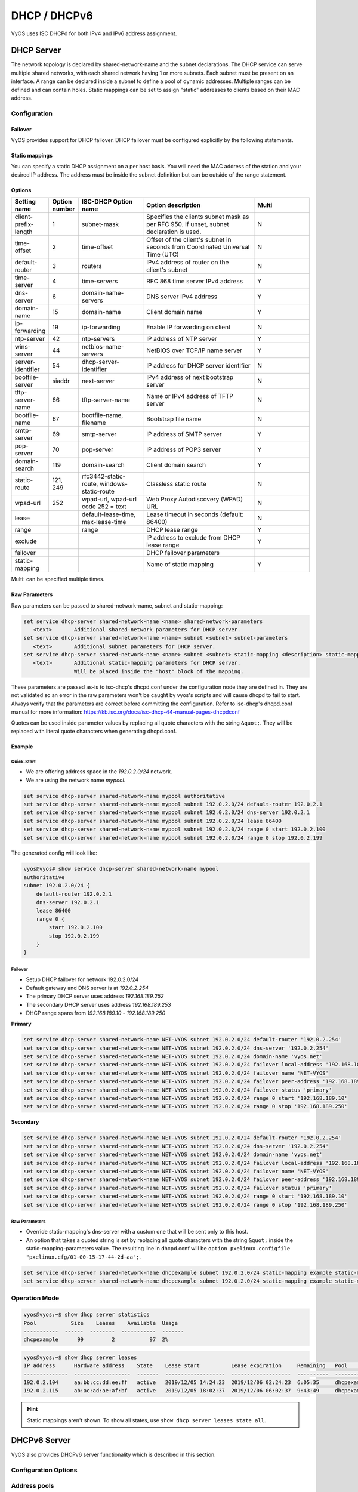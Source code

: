 .. _dhcp:

#############
DHCP / DHCPv6
#############

VyOS uses ISC DHCPd for both IPv4 and IPv6 address assignment.

.. _dhcp-server:

DHCP Server
===========

The network topology is declared by shared-network-name and the subnet
declarations. The DHCP service can serve multiple shared networks, with each
shared network having 1 or more subnets. Each subnet must be present on an
interface. A range can be declared inside a subnet to define a pool of dynamic
addresses. Multiple ranges can be defined and can contain holes. Static
mappings can be set to assign "static" addresses to clients based on their MAC
address.

Configuration
-------------

.. cfgcmd:: set service dhcp-server shared-network-name <name> authoritative

   This says that this device is the only DHCP server for this network. If other
   devices are trying to offer DHCP leases, this machine will send 'DHCPNAK' to
   any device trying to request an IP address that is not valid for this
   network.

.. cfgcmd:: set service dhcp-server shared-network-name <name> subnet <subnet> default-router <address>

   This is a configuration parameter for the `<subnet>`, saying that as part of
   the response, tell the client that the default gateway can be reached at
   `<address>`.

.. cfgcmd:: set service dhcp-server shared-network-name <name> subnet <subnet> dns-server <address>

   This is a configuration parameter for the subnet, saying that as part of the
   response, tell the client that the DNS server can be found at `<address>`.

   Multiple DNS servers can be defined.

.. cfgcmd:: set service dhcp-server shared-network-name <name> subnet <subnet> lease <time>

   Assign the IP address to this machine for `<time>` seconds.

   The default value is 86400 seconds which corresponds to one day.

.. cfgcmd:: set service dhcp-server shared-network-name <name> subnet <subnet> range <n> start <address>

   Create DHCP address range with a range id of `<n>`. DHCP leases are taken
   from this pool. The pool starts at address `<address>`.

.. cfgcmd:: set service dhcp-server shared-network-name <name> subnet <subnet> range <n> stop <address>

   Create DHCP address range with a range id of `<n>`. DHCP leases are taken
   from this pool. The pool stops with address `<address>`.

.. cfgcmd:: set service dhcp-server shared-network-name <name> subnet <subnet> exclude <address>

   Always exclude this address from any defined range. This address will never
   be assigned by the DHCP server.

   This option can be specified multiple times.

.. cfgcmd:: set service dhcp-server shared-network-name <name> subnet 192.0.2.0/24 domain-name <domain-name>

   The domain-name parameter should be the domain name that will be appended to
   the client's hostname to form a fully-qualified domain-name (FQDN) (DHCP
   Option 015).

.. cfgcmd:: set service dhcp-server shared-network-name <name> subnet 192.0.2.0/24 domain-search <domain-name>

   The domain-name parameter should be the domain name used when completing DNS
   request where no full FQDN is passed. This option can be given multiple times
   if you need multiple search domains (DHCP Option 119).


Failover
^^^^^^^^

VyOS provides support for DHCP failover. DHCP failover must be configured
explicitly by the following statements.

.. cfgcmd:: set service dhcp-server shared-network-name <name> subnet <subnet> failover local-address <address>

   Local IP `<address>` used when communicating to the failover peer.

.. cfgcmd:: set service dhcp-server shared-network-name <name> subnet <subnet> failover peer-address <address>

   Remote peer IP `<address>` of the second DHCP server in this failover cluster.

.. cfgcmd:: set service dhcp-server shared-network-name <name> subnet <subnet> failover name <name>

   A generic `<name>` referencing this sync service.

   .. note:: `<name>` must be identical on both sides!

.. cfgcmd:: set service dhcp-server shared-network-name <name> subnet <subnet> failover status <primary | secondary>

   The primary and secondary statements determines whether the server is primary
   or secondary.

   .. note:: In order for the primary and the secondary DHCP server to keep
      their lease tables in sync, they must be able to reach each other on TCP
      port 647. If you have firewall rules in effect, adjust them accordingly.

   .. hint:: The dialogue between failover partners is neither encrypted nor
      authenticated. Since most DHCP servers exist within an organisation's own
      secure Intranet, this would be an unnecessary overhead. However, if you have
      DHCP failover peers whose communications traverse insecure networks, then we
      recommend that you consider the use of VPN tunneling between them to ensure
      that the failover partnership is immune to disruption (accidental or
      otherwise) via third parties.


Static mappings
^^^^^^^^^^^^^^^

You can specify a static DHCP assignment on a per host basis. You will need the
MAC address of the station and your desired IP address. The address must be
inside the subnet definition but can be outside of the range statement.

.. cfgcmd:: set service dhcp-server shared-network-name <name> subnet <subnet> static-mapping <description> mac-address <address>

   Create a new DHCP static mapping named `<description>` which is valid for
   the host identified by its MAC `<address>`.

.. cfgcmd:: set service dhcp-server shared-network-name <name> subnet <subnet> static-mapping <description> ip-address <address>

   Static DHCP IP address assign to host identified by `<description>`. IP
   address must be inside the `<subnet>` which is defined but can be outside
   the dynamic range created with :cfgcmd:`set service dhcp-server
   shared-network-name <name> subnet <subnet> range <n>`. If no ip-address is
   specified, an IP from the dynamic pool is used.

   This is useful, for example, in combination with hostfile update.

   .. hint:: This is the equivalent of the host block in dhcpd.conf of isc-dhcpd.


Options
^^^^^^^

.. list-table::
   :header-rows: 1
   :stub-columns: 0
   :widths: 12 7 23 40 20

   * - Setting name
     - Option number
     - ISC-DHCP Option name
     - Option description
     - Multi
   * - client-prefix-length
     - 1
     - subnet-mask
     - Specifies the clients subnet mask as per RFC 950. If unset, subnet declaration is used.
     - N
   * - time-offset
     - 2
     - time-offset
     - Offset of the client's subnet in seconds from Coordinated Universal Time (UTC)
     - N
   * - default-router
     - 3
     - routers
     - IPv4 address of router on the client's subnet
     - N
   * - time-server
     - 4
     - time-servers
     - RFC 868 time server IPv4 address
     - Y
   * - dns-server
     - 6
     - domain-name-servers
     - DNS server IPv4 address
     - Y
   * - domain-name
     - 15
     - domain-name
     - Client domain name
     - Y
   * - ip-forwarding
     - 19
     - ip-forwarding
     - Enable IP forwarding on client
     - N
   * - ntp-server
     - 42
     - ntp-servers
     - IP address of NTP server
     - Y
   * - wins-server
     - 44
     - netbios-name-servers
     - NetBIOS over TCP/IP name server
     - Y
   * - server-identifier
     - 54
     - dhcp-server-identifier
     - IP address for DHCP server identifier
     - N
   * - bootfile-server
     - siaddr
     - next-server
     - IPv4 address of next bootstrap server
     - N
   * - tftp-server-name
     - 66
     - tftp-server-name
     - Name or IPv4 address of TFTP server
     - N
   * - bootfile-name
     - 67
     - bootfile-name, filename
     - Bootstrap file name
     - N
   * - smtp-server
     - 69
     - smtp-server
     - IP address of SMTP server
     - Y
   * - pop-server
     - 70
     - pop-server
     - IP address of POP3 server
     - Y
   * - domain-search
     - 119
     - domain-search
     - Client domain search
     - Y
   * - static-route
     - 121, 249
     - rfc3442-static-route, windows-static-route
     - Classless static route
     - N
   * - wpad-url
     - 252
     - wpad-url, wpad-url code 252 = text
     - Web Proxy Autodiscovery (WPAD) URL
     - N
   * - lease
     -
     - default-lease-time, max-lease-time
     - Lease timeout in seconds (default: 86400)
     - N
   * - range
     -
     - range
     - DHCP lease range
     - Y
   * - exclude
     -
     -
     - IP address to exclude from DHCP lease range
     - Y
   * - failover
     -
     -
     - DHCP failover parameters
     -
   * - static-mapping
     -
     -
     - Name of static mapping
     - Y

Multi: can be specified multiple times.


Raw Parameters
^^^^^^^^^^^^^^

Raw parameters can be passed to shared-network-name, subnet and static-mapping:

.. code-block:: none

  set service dhcp-server shared-network-name <name> shared-network-parameters
     <text>       Additional shared-network parameters for DHCP server.
  set service dhcp-server shared-network-name <name> subnet <subnet> subnet-parameters
     <text>       Additional subnet parameters for DHCP server.
  set service dhcp-server shared-network-name <name> subnet <subnet> static-mapping <description> static-mapping-parameters
     <text>       Additional static-mapping parameters for DHCP server.
                  Will be placed inside the "host" block of the mapping.

These parameters are passed as-is to isc-dhcp's dhcpd.conf under the
configuration node they are defined in. They are not validated so an error in
the raw parameters won't be caught by vyos's scripts and will cause dhcpd to
fail to start. Always verify that the parameters are correct before committing
the configuration. Refer to isc-dhcp's dhcpd.conf manual for more information:
https://kb.isc.org/docs/isc-dhcp-44-manual-pages-dhcpdconf

Quotes can be used inside parameter values by replacing all quote characters
with the string ``&quot;``. They will be replaced with literal quote characters
when generating dhcpd.conf.


Example
^^^^^^^

Quick-Start
"""""""""""

* We are offering address space in the `192.0.2.0/24` network.
* We are using the network name `mypool`.

.. code-block:: none

  set service dhcp-server shared-network-name mypool authoritative
  set service dhcp-server shared-network-name mypool subnet 192.0.2.0/24 default-router 192.0.2.1
  set service dhcp-server shared-network-name mypool subnet 192.0.2.0/24 dns-server 192.0.2.1
  set service dhcp-server shared-network-name mypool subnet 192.0.2.0/24 lease 86400
  set service dhcp-server shared-network-name mypool subnet 192.0.2.0/24 range 0 start 192.0.2.100
  set service dhcp-server shared-network-name mypool subnet 192.0.2.0/24 range 0 stop 192.0.2.199

The generated config will look like:

.. code-block:: none

  vyos@vyos# show service dhcp-server shared-network-name mypool
  authoritative
  subnet 192.0.2.0/24 {
      default-router 192.0.2.1
      dns-server 192.0.2.1
      lease 86400
      range 0 {
          start 192.0.2.100
          stop 192.0.2.199
      }
  }


Failover
""""""""

* Setup DHCP failover for network 192.0.2.0/24
* Default gateway and DNS server is at `192.0.2.254`
* The primary DHCP server uses address `192.168.189.252`
* The secondary DHCP server uses address `192.168.189.253`
* DHCP range spans from `192.168.189.10` - `192.168.189.250`

**Primary**

.. code-block:: none

  set service dhcp-server shared-network-name NET-VYOS subnet 192.0.2.0/24 default-router '192.0.2.254'
  set service dhcp-server shared-network-name NET-VYOS subnet 192.0.2.0/24 dns-server '192.0.2.254'
  set service dhcp-server shared-network-name NET-VYOS subnet 192.0.2.0/24 domain-name 'vyos.net'
  set service dhcp-server shared-network-name NET-VYOS subnet 192.0.2.0/24 failover local-address '192.168.189.252'
  set service dhcp-server shared-network-name NET-VYOS subnet 192.0.2.0/24 failover name 'NET-VYOS'
  set service dhcp-server shared-network-name NET-VYOS subnet 192.0.2.0/24 failover peer-address '192.168.189.253'
  set service dhcp-server shared-network-name NET-VYOS subnet 192.0.2.0/24 failover status 'primary'
  set service dhcp-server shared-network-name NET-VYOS subnet 192.0.2.0/24 range 0 start '192.168.189.10'
  set service dhcp-server shared-network-name NET-VYOS subnet 192.0.2.0/24 range 0 stop '192.168.189.250'

**Secondary**

.. code-block:: none

  set service dhcp-server shared-network-name NET-VYOS subnet 192.0.2.0/24 default-router '192.0.2.254'
  set service dhcp-server shared-network-name NET-VYOS subnet 192.0.2.0/24 dns-server '192.0.2.254'
  set service dhcp-server shared-network-name NET-VYOS subnet 192.0.2.0/24 domain-name 'vyos.net'
  set service dhcp-server shared-network-name NET-VYOS subnet 192.0.2.0/24 failover local-address '192.168.189.253'
  set service dhcp-server shared-network-name NET-VYOS subnet 192.0.2.0/24 failover name 'NET-VYOS'
  set service dhcp-server shared-network-name NET-VYOS subnet 192.0.2.0/24 failover peer-address '192.168.189.252'
  set service dhcp-server shared-network-name NET-VYOS subnet 192.0.2.0/24 failover status 'primary'
  set service dhcp-server shared-network-name NET-VYOS subnet 192.0.2.0/24 range 0 start '192.168.189.10'
  set service dhcp-server shared-network-name NET-VYOS subnet 192.0.2.0/24 range 0 stop '192.168.189.250'


Raw Parameters
""""""""""""""

* Override static-mapping's dns-server with a custom one that will be sent only
  to this host.
* An option that takes a quoted string is set by replacing all quote characters
  with the string ``&quot;`` inside the static-mapping-parameters value.
  The resulting line in dhcpd.conf will be
  ``option pxelinux.configfile "pxelinux.cfg/01-00-15-17-44-2d-aa";``.


.. code-block:: none

  set service dhcp-server shared-network-name dhcpexample subnet 192.0.2.0/24 static-mapping example static-mapping-parameters "option domain-name-servers 192.0.2.11, 192.0.2.12;"
  set service dhcp-server shared-network-name dhcpexample subnet 192.0.2.0/24 static-mapping example static-mapping-parameters "option pxelinux.configfile &quot;pxelinux.cfg/01-00-15-17-44-2d-aa&quot;;"



Operation Mode
--------------

.. opcmd:: restart dhcp server

   Restart the DHCP server

.. opcmd:: show dhcp server statistics

   Show the DHCP server statistics:

.. code-block:: none

  vyos@vyos:~$ show dhcp server statistics
  Pool           Size    Leases    Available  Usage
  -----------  ------  --------  -----------  -------
  dhcpexample      99         2           97  2%

.. opcmd:: show dhcp server statistics pool <pool>

   Show the DHCP server statistics for the specified pool.

.. opcmd:: show dhcp server leases

   Show statuses of all active leases:

.. code-block:: none

  vyos@vyos:~$ show dhcp server leases
  IP address      Hardware address    State    Lease start          Lease expiration     Remaining   Pool         Hostname
  --------------  ------------------  -------  -------------------  -------------------  ----------  -----------  ---------
  192.0.2.104     aa:bb:cc:dd:ee:ff   active   2019/12/05 14:24:23  2019/12/06 02:24:23  6:05:35     dhcpexample  test1
  192.0.2.115     ab:ac:ad:ae:af:bf   active   2019/12/05 18:02:37  2019/12/06 06:02:37  9:43:49     dhcpexample  test2

.. hint:: Static mappings aren't shown. To show all states, use
   ``show dhcp server leases state all``.

.. opcmd:: show dhcp server leases pool <pool>

   Show only leases in the specified pool.

.. opcmd:: show dhcp server leases sort <key>

   Sort the output by the specified key. Possible keys: ip, hardware_address,
   state, start, end, remaining, pool, hostname (default = ip)

.. opcmd:: show dhcp server leases state <state>

   Show only leases with the specified state. Possible states: all, active,
   free, expired, released, abandoned, reset, backup (default = active)

DHCPv6 Server
=============

VyOS also provides DHCPv6 server functionality which is described in this
section.

Configuration Options
---------------------

.. cfgcmd:: set service dhcpv6-server preference <preference value>

   Clients receiving advertise messages from multiple servers choose the server
   with the highest preference value. The range for this value is ``0...255``.

.. cfgcmd:: set service dhcpv6-server shared-network-name <name> subnet <prefix> lease-time {default | maximum | minimum}

   The default lease time for DHCPv6 leases is 24 hours. This can be changed by
   supplying a ``default-time``, ``maximum-time`` and ``minimum-time``. All
   values need to be supplied in seconds.

.. cfgcmd:: set service dhcpv6-server shared-network-name <name> subnet <prefix> nis-domain <domain-name>

   A :abbr:`NIS (Network Information Service)` domain can be set to be used for
   DHCPv6 clients.

.. cfgcmd:: set service dhcpv6-server shared-network-name <name> subnet <prefix> nisplus-domain <domain-name>

   The procedure to specify a :abbr:`NIS+ (Network Information Service Plus)`
   domain is similar to the NIS domain one:

.. cfgcmd:: set service dhcpv6-server shared-network-name <name> subnet <prefix> nis-server <address>

   Specify a NIS server address for DHCPv6 clients.

.. cfgcmd:: set service dhcpv6-server shared-network-name <name> subnet <prefix> nisplus-server <address>

   Specify a NIS+ server address for DHCPv6 clients.

.. cfgcmd:: set service dhcpv6-server shared-network-name <name> subnet <prefix> sip-server-address <address>

   Specify a :abbr:`SIP (Session Initiation Protocol)` server by IPv6 address
   for all DHCPv6 clients.

.. cfgcmd:: set service dhcpv6-server shared-network-name <name> subnet <prefix> sip-server-name <fqdn>

   Specify a :abbr:`SIP (Session Initiation Protocol)` server by FQDN for all
   DHCPv6 clients.

.. cfgcmd:: set service dhcpv6-server shared-network-name <name> subnet <prefix> sntp-server-address <address>

   A SNTP server address can be specified for DHCPv6 clients.

Address pools
-------------

DHCPv6 address pools must be configured for the system to act as a DHCPv6
server. The following example describes a common scenario.

**Example:**

* A shared network named ``NET1`` serves subnet ``2001:db8::/64``
* It is connected to ``eth1``
* DNS server is located at ``2001:db8::ffff``
* Address pool shall be ``2001:db8::100`` through ``2001:db8::199``.
* Lease time will be left at the default value which is 24 hours

.. code-block:: none

  set service dhcpv6-server shared-network-name 'NET1' subnet 2001:db8::/64 address-range start 2001:db8::100 stop 2001:db8::199
  set service dhcpv6-server shared-network-name 'NET1' subnet 2001:db8::/64 name-server 2001:db8::ffff

The configuration will look as follows:

.. code-block:: none

  show service dhcpv6-server
      shared-network-name NET1 {
          subnet 2001:db8::/64 {
             address-range {
                start 2001:db8::100 {
                   stop 2001:db8::199
                }
             }
             name-server 2001:db8::ffff
          }
      }

Static mappings
^^^^^^^^^^^^^^^

In order to map specific IPv6 addresses to specific hosts static mappings can
be created. The following example explains the process.

**Example:**

* IPv6 address ``2001:db8::101`` shall be statically mapped
* Host specific mapping shall be named ``client1``

.. hint:: The identifier is the device's DUID: colon-separated hex list (as
   used by isc-dhcp option dhcpv6.client-id). If the device already has a
   dynamic lease from the DHCPv6 server, its DUID can be found with ``show
   service dhcpv6 server leases``. The DUID begins at the 5th octet (after the
   4th colon) of IAID_DUID.

.. code-block:: none

  set service dhcpv6-server shared-network-name 'NET1' subnet 2001:db8::/64 static-mapping client1 ipv6-address 2001:db8::101
  set service dhcpv6-server shared-network-name 'NET1' subnet 2001:db8::/64 static-mapping client1 identifier 00:01:00:01:12:34:56:78:aa:bb:cc:dd:ee:ff

The configuration will look as follows:

.. code-block:: none

  show service dhcp-server shared-network-name NET1
     shared-network-name NET1 {
         subnet 2001:db8::/64 {
            name-server 2001:db8:111::111
            address-range {
                start 2001:db8::100 {
                   stop 2001:db8::199 {
                }
            }
            static-mapping client1 {
               ipv6-address 2001:db8::101
               identifier 00:01:00:01:12:34:56:78:aa:bb:cc:dd:ee:ff
            }
         }
      }

Operation Mode
--------------

.. opcmd:: restart dhcpv6 server

   To restart the DHCPv6 server

.. opcmd:: show dhcpv6 server status

   To show the current status of the DHCPv6 server.

.. opcmd:: show dhcpv6 server leases

   Show statuses of all assigned leases:

.. code-block:: none

  vyos@vyos:~$ show dhcpv6 server leases
  IPv6 address   State    Last communication    Lease expiration     Remaining    Type           Pool   IAID_DUID
  -------------  -------  --------------------  -------------------  -----------  -------------  -----  --------------------------------------------
  2001:db8::101  active   2019/12/05 19:40:10   2019/12/06 07:40:10  11:45:21     non-temporary  NET1   98:76:54:32:00:01:00:01:12:34:56:78:aa:bb:cc:dd:ee:ff
  2001:db8::102  active   2019/12/05 14:01:23   2019/12/06 02:01:23  6:06:34      non-temporary  NET1   87:65:43:21:00:01:00:01:11:22:33:44:fa:fb:fc:fd:fe:ff

.. hint:: Static mappings aren't shown. To show all states, use ``show dhcp
   server leases state all``.

.. opcmd:: show dhcpv6 server leases pool <pool>

   Show only leases in the specified pool.

.. opcmd:: show dhcpv6 server leases sort <key>

   Sort the output by the specified key. Possible keys: expires, iaid_duid, ip,
   last_comm, pool, remaining, state, type (default = ip)

.. opcmd:: show dhcpv6 server leases state <state>

   Show only leases with the specified state. Possible states: abandoned,
   active, all, backup, expired, free, released, reset (default = active)

DHCP Relay
==========

If you want your router to forward DHCP requests to an external DHCP server
you can configure the system to act as a DHCP relay agent. The DHCP relay
agent works with IPv4 and IPv6 addresses.

All interfaces used for the DHCP relay must be configured. See
https://wiki.vyos.net/wiki/Network_address_setup.


Configuration
-------------

.. cfgcmd:: set service dhcp-relay interface <interface>

   Enable the DHCP relay service on the given interface.

.. cfgcmd:: set service dhcp-relay server 10.0.1.4

   Configure IP address of the DHCP server

.. cfgcmd:: set service dhcp-relay relay-options relay-agents-packets discard

   The router should discard DHCP packages already containing relay agent
   information to ensure that only requests from DHCP clients are forwarded.

Example
-------

* Use interfaces ``eth1`` and ``eth2`` for DHCP relay
* Router receives DHCP client requests on ``eth1`` and relays them through
  ``eth2``
* DHCP server is located at IPv4 address 10.0.1.4.

.. figure:: /_static/images/service_dhcp-relay01.png
   :scale: 80 %
   :alt: DHCP relay example

   DHCP relay example

The generated configuration will look like:

.. code-block:: none

  show service dhcp-relay
      interface eth1
      interface eth2
      server 10.0.1.4
      relay-options {
         relay-agents-packets discard
      }

Options
-------

.. cfgcmd:: set service dhcp-relay relay-options hop-count <count>

   Set the maximum hop `<count>` before packets are discarded. Range 0...255,
   default 10.

.. cfgcmd:: set service dhcp-relay relay-options max-size <size>

   Set maximum `<size>` of DHCP packets including relay agent information. If a
   DHCP packet size surpasses this value it will be forwarded without appending
   relay agent information. Range 64...1400, default 576.

.. cfgcmd:: set service dhcp-relay relay-options relay-agents-packet <append | discard | forward | replace>

   Four policies for reforwarding DHCP packets exist:

   * **append:** The relay agent is allowed to append its own relay information
     to a received DHCP packet, disregarding relay information already present in
     the packet.

   * **discard:** Received packets which already contain relay information will
     be discarded.

   * **forward:** All packets are forwarded, relay information already present
     will be ignored.

   * **replace:** Relay information already present in a packet is stripped and
     replaced with the router's own relay information set.

Operation
---------

.. opcmd:: restart dhcp relay-agent

   Restart DHCP relay service

DHCPv6 relay
============

Configuration
-------------

.. cfgcmd:: set service dhcpv6-relay listen-interface eth1

   Set eth1 to be the listening interface for the DHCPv6 relay:

.. cfgcmd:: set service dhcpv6-relay upstream-interface eth2 address 2001:db8::4

   Set eth2 to be the upstream interface and specify the IPv6 address of
   the DHCPv6 server:

Example
^^^^^^^

* DHCPv6 requests are received by the router on `listening interface` ``eth1``
* Requests are forwarded through ``eth2`` as the `upstream interface`
* External DHCPv6 server is at 2001:db8::4

.. figure:: /_static/images/service_dhcpv6-relay01.png
   :scale: 80 %
   :alt: DHCPv6 relay example

   DHCPv6 relay example

The generated configuration will look like:

.. code-block:: none

  commit
  show service dhcpv6-relay
      listen-interface eth1 {
      }
      upstream-interface eth2 {
         address 2001:db8::4
      }

Options
-------

.. cfgcmd:: set service dhcpv6-relay max-hop-count 'count'

   Set maximum hop count before packets are discarded, default: 10

.. cfgcmd:: set service dhcpv6-relay use-interface-id-option

   If this is set the relay agent will insert the interface ID. This option is
   set automatically if more than one listening interfaces are in use.

Operation
---------

.. opcmd:: show dhcpv6 relay-agent status

   Show the current status of the DHCPv6 relay agent:

.. opcmd:: restart dhcpv6 relay-agent

   Restart DHCPv6 relay agent immediately.
